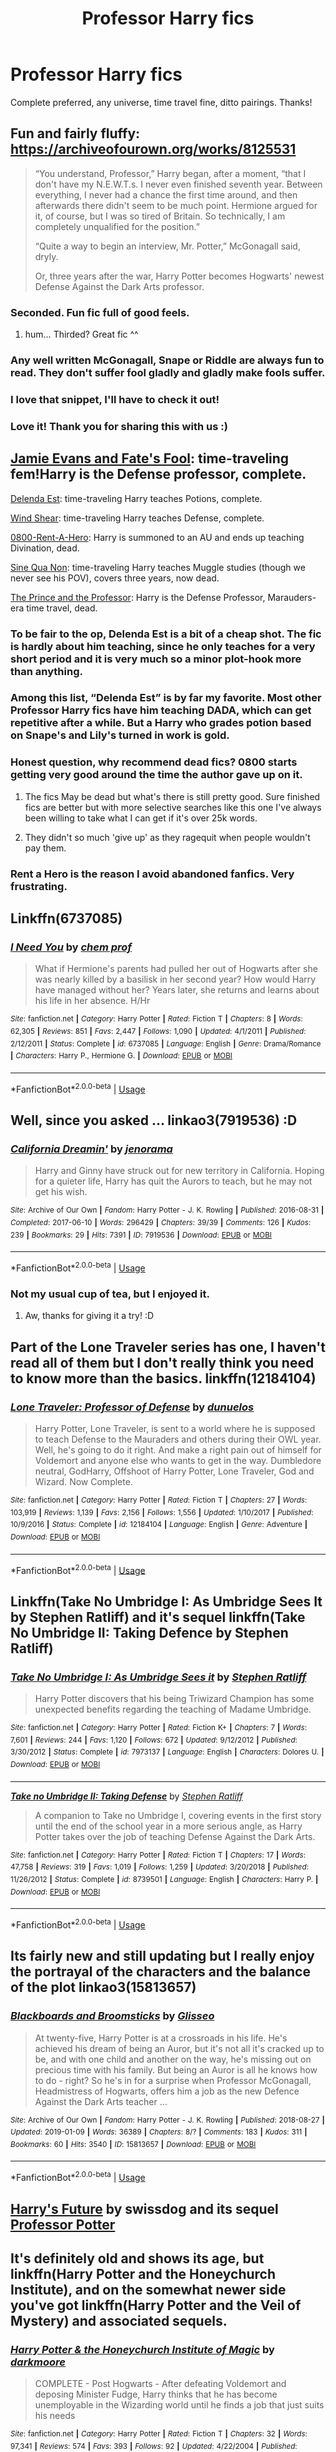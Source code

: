 #+TITLE: Professor Harry fics

* Professor Harry fics
:PROPERTIES:
:Author: noemi_anais
:Score: 72
:DateUnix: 1547510869.0
:DateShort: 2019-Jan-15
:FlairText: Request
:END:
Complete preferred, any universe, time travel fine, ditto pairings. Thanks!


** Fun and fairly fluffy: [[https://archiveofourown.org/works/8125531]]

#+begin_quote
  “You understand, Professor,” Harry began, after a moment, “that I don't have my N.E.W.T.s. I never even finished seventh year. Between everything, I never had a chance the first time around, and then afterwards there didn't seem to be much point. Hermione argued for it, of course, but I was so tired of Britain. So technically, I am completely unqualified for the position.”

  “Quite a way to begin an interview, Mr. Potter,” McGonagall said, dryly.

  Or, three years after the war, Harry Potter becomes Hogwarts' newest Defense Against the Dark Arts professor.
#+end_quote
:PROPERTIES:
:Author: AutumnSouls
:Score: 65
:DateUnix: 1547513432.0
:DateShort: 2019-Jan-15
:END:

*** Seconded. Fun fic full of good feels.
:PROPERTIES:
:Author: iamthesortinghat
:Score: 9
:DateUnix: 1547514902.0
:DateShort: 2019-Jan-15
:END:

**** hum... Thirded? Great fic ^^
:PROPERTIES:
:Author: Choice_Caterpillar
:Score: 1
:DateUnix: 1547521439.0
:DateShort: 2019-Jan-15
:END:


*** Any well written McGonagall, Snape or Riddle are always fun to read. They don't suffer fool gladly and gladly make fools suffer.
:PROPERTIES:
:Author: Redditforgoit
:Score: 1
:DateUnix: 1547582905.0
:DateShort: 2019-Jan-15
:END:


*** I love that snippet, I'll have to check it out!
:PROPERTIES:
:Author: girlikecupcake
:Score: 1
:DateUnix: 1547518049.0
:DateShort: 2019-Jan-15
:END:


*** Love it! Thank you for sharing this with us :)
:PROPERTIES:
:Author: veritascz
:Score: 1
:DateUnix: 1547580094.0
:DateShort: 2019-Jan-15
:END:


** [[https://www.fanfiction.net/s/8175132/1/Jamie-Evans-and-Fate-s-Fool][Jamie Evans and Fate's Fool]]: time-traveling fem!Harry is the Defense professor, complete.

[[https://www.fanfiction.net/s/5511855/7/Delenda-Est][Delenda Est]]: time-traveling Harry teaches Potions, complete.

[[https://archiveofourown.org/works/11063892/chapters/25491018][Wind Shear]]: time-traveling Harry teaches Defense, complete.

[[https://www.fanfiction.net/s/11160991/1/0800-Rent-A-Hero][0800-Rent-A-Hero]]: Harry is summoned to an AU and ends up teaching Divination, dead.

[[https://archiveofourown.org/works/3926626/chapters/8794045][Sine Qua Non]]: time-traveling Harry teaches Muggle studies (though we never see his POV), covers three years, now dead.

[[https://archiveofourown.org/works/589726/chapters/1060711][The Prince and the Professor]]: Harry is the Defense Professor, Marauders-era time travel, dead.
:PROPERTIES:
:Author: jedijinnora
:Score: 25
:DateUnix: 1547519901.0
:DateShort: 2019-Jan-15
:END:

*** To be fair to the op, Delenda Est is a bit of a cheap shot. The fic is hardly about him teaching, since he only teaches for a very short period and it is very much so a minor plot-hook more than anything.
:PROPERTIES:
:Author: NaoSouONight
:Score: 13
:DateUnix: 1547531617.0
:DateShort: 2019-Jan-15
:END:


*** Among this list, “Delenda Est” is by far my favorite. Most other Professor Harry fics have him teaching DADA, which can get repetitive after a while. But a Harry who grades potion based on Snape's and Lily's turned in work is gold.
:PROPERTIES:
:Author: InquisitorCOC
:Score: 14
:DateUnix: 1547526211.0
:DateShort: 2019-Jan-15
:END:


*** Honest question, why recommend dead fics? 0800 starts getting very good around the time the author gave up on it.
:PROPERTIES:
:Author: themegaweirdthrow
:Score: 4
:DateUnix: 1547522374.0
:DateShort: 2019-Jan-15
:END:

**** The fics May be dead but what's there is still pretty good. Sure finished fics are better but with more selective searches like this one I've always been willing to take what I can get if it's over 25k words.
:PROPERTIES:
:Author: Garanar
:Score: 20
:DateUnix: 1547522471.0
:DateShort: 2019-Jan-15
:END:


**** They didn't so much 'give up' as they ragequit when people wouldn't pay them.
:PROPERTIES:
:Author: WhatWouldJesusSay
:Score: 13
:DateUnix: 1547522647.0
:DateShort: 2019-Jan-15
:END:


*** Rent a Hero is the reason I avoid abandoned fanfics. Very frustrating.
:PROPERTIES:
:Author: Redditforgoit
:Score: 1
:DateUnix: 1547582719.0
:DateShort: 2019-Jan-15
:END:


** Linkffn(6737085)
:PROPERTIES:
:Author: Dontjudgemeforasking
:Score: 6
:DateUnix: 1547514689.0
:DateShort: 2019-Jan-15
:END:

*** [[https://www.fanfiction.net/s/6737085/1/][*/I Need You/*]] by [[https://www.fanfiction.net/u/769110/chem-prof][/chem prof/]]

#+begin_quote
  What if Hermione's parents had pulled her out of Hogwarts after she was nearly killed by a basilisk in her second year? How would Harry have managed without her? Years later, she returns and learns about his life in her absence. H/Hr
#+end_quote

^{/Site/:} ^{fanfiction.net} ^{*|*} ^{/Category/:} ^{Harry} ^{Potter} ^{*|*} ^{/Rated/:} ^{Fiction} ^{T} ^{*|*} ^{/Chapters/:} ^{8} ^{*|*} ^{/Words/:} ^{62,305} ^{*|*} ^{/Reviews/:} ^{851} ^{*|*} ^{/Favs/:} ^{2,447} ^{*|*} ^{/Follows/:} ^{1,090} ^{*|*} ^{/Updated/:} ^{4/1/2011} ^{*|*} ^{/Published/:} ^{2/12/2011} ^{*|*} ^{/Status/:} ^{Complete} ^{*|*} ^{/id/:} ^{6737085} ^{*|*} ^{/Language/:} ^{English} ^{*|*} ^{/Genre/:} ^{Drama/Romance} ^{*|*} ^{/Characters/:} ^{Harry} ^{P.,} ^{Hermione} ^{G.} ^{*|*} ^{/Download/:} ^{[[http://www.ff2ebook.com/old/ffn-bot/index.php?id=6737085&source=ff&filetype=epub][EPUB]]} ^{or} ^{[[http://www.ff2ebook.com/old/ffn-bot/index.php?id=6737085&source=ff&filetype=mobi][MOBI]]}

--------------

*FanfictionBot*^{2.0.0-beta} | [[https://github.com/tusing/reddit-ffn-bot/wiki/Usage][Usage]]
:PROPERTIES:
:Author: FanfictionBot
:Score: 6
:DateUnix: 1547514702.0
:DateShort: 2019-Jan-15
:END:


** Well, since you asked ... linkao3(7919536) :D
:PROPERTIES:
:Author: jenorama_CA
:Score: 9
:DateUnix: 1547513035.0
:DateShort: 2019-Jan-15
:END:

*** [[https://archiveofourown.org/works/7919536][*/California Dreamin'/*]] by [[https://www.archiveofourown.org/users/jenorama/pseuds/jenorama][/jenorama/]]

#+begin_quote
  Harry and Ginny have struck out for new territory in California. Hoping for a quieter life, Harry has quit the Aurors to teach, but he may not get his wish.
#+end_quote

^{/Site/:} ^{Archive} ^{of} ^{Our} ^{Own} ^{*|*} ^{/Fandom/:} ^{Harry} ^{Potter} ^{-} ^{J.} ^{K.} ^{Rowling} ^{*|*} ^{/Published/:} ^{2016-08-31} ^{*|*} ^{/Completed/:} ^{2017-06-10} ^{*|*} ^{/Words/:} ^{296429} ^{*|*} ^{/Chapters/:} ^{39/39} ^{*|*} ^{/Comments/:} ^{126} ^{*|*} ^{/Kudos/:} ^{239} ^{*|*} ^{/Bookmarks/:} ^{29} ^{*|*} ^{/Hits/:} ^{7391} ^{*|*} ^{/ID/:} ^{7919536} ^{*|*} ^{/Download/:} ^{[[https://archiveofourown.org/downloads/je/jenorama/7919536/California%20Dreamin.epub?updated_at=1497118935][EPUB]]} ^{or} ^{[[https://archiveofourown.org/downloads/je/jenorama/7919536/California%20Dreamin.mobi?updated_at=1497118935][MOBI]]}

--------------

*FanfictionBot*^{2.0.0-beta} | [[https://github.com/tusing/reddit-ffn-bot/wiki/Usage][Usage]]
:PROPERTIES:
:Author: FanfictionBot
:Score: 6
:DateUnix: 1547513045.0
:DateShort: 2019-Jan-15
:END:


*** Not my usual cup of tea, but I enjoyed it.
:PROPERTIES:
:Author: THEHYPERBOLOID
:Score: 2
:DateUnix: 1547850865.0
:DateShort: 2019-Jan-19
:END:

**** Aw, thanks for giving it a try! :D
:PROPERTIES:
:Author: jenorama_CA
:Score: 2
:DateUnix: 1547862759.0
:DateShort: 2019-Jan-19
:END:


** Part of the Lone Traveler series has one, I haven't read all of them but I don't really think you need to know more than the basics. linkffn(12184104)
:PROPERTIES:
:Author: Emuburger
:Score: 4
:DateUnix: 1547549315.0
:DateShort: 2019-Jan-15
:END:

*** [[https://www.fanfiction.net/s/12184104/1/][*/Lone Traveler: Professor of Defense/*]] by [[https://www.fanfiction.net/u/2198557/dunuelos][/dunuelos/]]

#+begin_quote
  Harry Potter, Lone Traveler, is sent to a world where he is supposed to teach Defense to the Mauraders and others during their OWL year. Well, he's going to do it right. And make a right pain out of himself for Voldemort and anyone else who wants to get in the way. Dumbledore neutral, GodHarry, Offshoot of Harry Potter, Lone Traveler, God and Wizard. Now Complete.
#+end_quote

^{/Site/:} ^{fanfiction.net} ^{*|*} ^{/Category/:} ^{Harry} ^{Potter} ^{*|*} ^{/Rated/:} ^{Fiction} ^{T} ^{*|*} ^{/Chapters/:} ^{27} ^{*|*} ^{/Words/:} ^{103,919} ^{*|*} ^{/Reviews/:} ^{1,139} ^{*|*} ^{/Favs/:} ^{2,156} ^{*|*} ^{/Follows/:} ^{1,556} ^{*|*} ^{/Updated/:} ^{1/10/2017} ^{*|*} ^{/Published/:} ^{10/9/2016} ^{*|*} ^{/Status/:} ^{Complete} ^{*|*} ^{/id/:} ^{12184104} ^{*|*} ^{/Language/:} ^{English} ^{*|*} ^{/Genre/:} ^{Adventure} ^{*|*} ^{/Download/:} ^{[[http://www.ff2ebook.com/old/ffn-bot/index.php?id=12184104&source=ff&filetype=epub][EPUB]]} ^{or} ^{[[http://www.ff2ebook.com/old/ffn-bot/index.php?id=12184104&source=ff&filetype=mobi][MOBI]]}

--------------

*FanfictionBot*^{2.0.0-beta} | [[https://github.com/tusing/reddit-ffn-bot/wiki/Usage][Usage]]
:PROPERTIES:
:Author: FanfictionBot
:Score: 1
:DateUnix: 1547549406.0
:DateShort: 2019-Jan-15
:END:


** Linkffn(Take No Umbridge I: As Umbridge Sees It by Stephen Ratliff) and it's sequel linkffn(Take No Umbridge II: Taking Defence by Stephen Ratliff)
:PROPERTIES:
:Author: altrarose
:Score: 5
:DateUnix: 1547518572.0
:DateShort: 2019-Jan-15
:END:

*** [[https://www.fanfiction.net/s/7973137/1/][*/Take No Umbridge I: As Umbridge Sees it/*]] by [[https://www.fanfiction.net/u/62350/Stephen-Ratliff][/Stephen Ratliff/]]

#+begin_quote
  Harry Potter discovers that his being Triwizard Champion has some unexpected benefits regarding the teaching of Madame Umbridge.
#+end_quote

^{/Site/:} ^{fanfiction.net} ^{*|*} ^{/Category/:} ^{Harry} ^{Potter} ^{*|*} ^{/Rated/:} ^{Fiction} ^{K+} ^{*|*} ^{/Chapters/:} ^{7} ^{*|*} ^{/Words/:} ^{7,601} ^{*|*} ^{/Reviews/:} ^{244} ^{*|*} ^{/Favs/:} ^{1,120} ^{*|*} ^{/Follows/:} ^{672} ^{*|*} ^{/Updated/:} ^{9/12/2012} ^{*|*} ^{/Published/:} ^{3/30/2012} ^{*|*} ^{/Status/:} ^{Complete} ^{*|*} ^{/id/:} ^{7973137} ^{*|*} ^{/Language/:} ^{English} ^{*|*} ^{/Characters/:} ^{Dolores} ^{U.} ^{*|*} ^{/Download/:} ^{[[http://www.ff2ebook.com/old/ffn-bot/index.php?id=7973137&source=ff&filetype=epub][EPUB]]} ^{or} ^{[[http://www.ff2ebook.com/old/ffn-bot/index.php?id=7973137&source=ff&filetype=mobi][MOBI]]}

--------------

[[https://www.fanfiction.net/s/8739501/1/][*/Take no Umbridge II: Taking Defense/*]] by [[https://www.fanfiction.net/u/62350/Stephen-Ratliff][/Stephen Ratliff/]]

#+begin_quote
  A companion to Take no Umbridge I, covering events in the first story until the end of the school year in a more serious angle, as Harry Potter takes over the job of teaching Defense Against the Dark Arts.
#+end_quote

^{/Site/:} ^{fanfiction.net} ^{*|*} ^{/Category/:} ^{Harry} ^{Potter} ^{*|*} ^{/Rated/:} ^{Fiction} ^{T} ^{*|*} ^{/Chapters/:} ^{17} ^{*|*} ^{/Words/:} ^{47,758} ^{*|*} ^{/Reviews/:} ^{319} ^{*|*} ^{/Favs/:} ^{1,019} ^{*|*} ^{/Follows/:} ^{1,259} ^{*|*} ^{/Updated/:} ^{3/20/2018} ^{*|*} ^{/Published/:} ^{11/26/2012} ^{*|*} ^{/Status/:} ^{Complete} ^{*|*} ^{/id/:} ^{8739501} ^{*|*} ^{/Language/:} ^{English} ^{*|*} ^{/Characters/:} ^{Harry} ^{P.} ^{*|*} ^{/Download/:} ^{[[http://www.ff2ebook.com/old/ffn-bot/index.php?id=8739501&source=ff&filetype=epub][EPUB]]} ^{or} ^{[[http://www.ff2ebook.com/old/ffn-bot/index.php?id=8739501&source=ff&filetype=mobi][MOBI]]}

--------------

*FanfictionBot*^{2.0.0-beta} | [[https://github.com/tusing/reddit-ffn-bot/wiki/Usage][Usage]]
:PROPERTIES:
:Author: FanfictionBot
:Score: 1
:DateUnix: 1547518605.0
:DateShort: 2019-Jan-15
:END:


** Its fairly new and still updating but I really enjoy the portrayal of the characters and the balance of the plot linkao3(15813657)
:PROPERTIES:
:Author: AYO_nonymous
:Score: 2
:DateUnix: 1547524953.0
:DateShort: 2019-Jan-15
:END:

*** [[https://archiveofourown.org/works/15813657][*/Blackboards and Broomsticks/*]] by [[https://www.archiveofourown.org/users/Glisseo/pseuds/Glisseo][/Glisseo/]]

#+begin_quote
  At twenty-five, Harry Potter is at a crossroads in his life. He's achieved his dream of being an Auror, but it's not all it's cracked up to be, and with one child and another on the way, he's missing out on precious time with his family. But being an Auror is all he knows how to do - right? So he's in for a surprise when Professor McGonagall, Headmistress of Hogwarts, offers him a job as the new Defence Against the Dark Arts teacher ...
#+end_quote

^{/Site/:} ^{Archive} ^{of} ^{Our} ^{Own} ^{*|*} ^{/Fandom/:} ^{Harry} ^{Potter} ^{-} ^{J.} ^{K.} ^{Rowling} ^{*|*} ^{/Published/:} ^{2018-08-27} ^{*|*} ^{/Updated/:} ^{2019-01-09} ^{*|*} ^{/Words/:} ^{36389} ^{*|*} ^{/Chapters/:} ^{8/?} ^{*|*} ^{/Comments/:} ^{183} ^{*|*} ^{/Kudos/:} ^{311} ^{*|*} ^{/Bookmarks/:} ^{60} ^{*|*} ^{/Hits/:} ^{3540} ^{*|*} ^{/ID/:} ^{15813657} ^{*|*} ^{/Download/:} ^{[[https://archiveofourown.org/downloads/Gl/Glisseo/15813657/Blackboards%20and%20Broomsticks.epub?updated_at=1547154622][EPUB]]} ^{or} ^{[[https://archiveofourown.org/downloads/Gl/Glisseo/15813657/Blackboards%20and%20Broomsticks.mobi?updated_at=1547154622][MOBI]]}

--------------

*FanfictionBot*^{2.0.0-beta} | [[https://github.com/tusing/reddit-ffn-bot/wiki/Usage][Usage]]
:PROPERTIES:
:Author: FanfictionBot
:Score: 6
:DateUnix: 1547524964.0
:DateShort: 2019-Jan-15
:END:


** [[https://www.fanfiction.net/s/4335716/1/Harry-s-Future][Harry's Future]] by swissdog and its sequel [[https://www.fanfiction.net/s/5454173/1/Professor-Potter][Professor Potter]]
:PROPERTIES:
:Author: kecskepasztor
:Score: 2
:DateUnix: 1547544554.0
:DateShort: 2019-Jan-15
:END:


** It's definitely old and shows its age, but linkffn(Harry Potter and the Honeychurch Institute), and on the somewhat newer side you've got linkffn(Harry Potter and the Veil of Mystery) and associated sequels.
:PROPERTIES:
:Author: Namzeh011
:Score: 1
:DateUnix: 1547527667.0
:DateShort: 2019-Jan-15
:END:

*** [[https://www.fanfiction.net/s/1777312/1/][*/Harry Potter & the Honeychurch Institute of Magic/*]] by [[https://www.fanfiction.net/u/555935/darkmoore][/darkmoore/]]

#+begin_quote
  COMPLETE - Post Hogwarts - After defeating Voldemort and deposing Minister Fudge, Harry thinks that he has become unemployable in the Wizarding world until he finds a job that just suits his needs
#+end_quote

^{/Site/:} ^{fanfiction.net} ^{*|*} ^{/Category/:} ^{Harry} ^{Potter} ^{*|*} ^{/Rated/:} ^{Fiction} ^{T} ^{*|*} ^{/Chapters/:} ^{32} ^{*|*} ^{/Words/:} ^{97,341} ^{*|*} ^{/Reviews/:} ^{574} ^{*|*} ^{/Favs/:} ^{393} ^{*|*} ^{/Follows/:} ^{92} ^{*|*} ^{/Updated/:} ^{4/22/2004} ^{*|*} ^{/Published/:} ^{3/17/2004} ^{*|*} ^{/Status/:} ^{Complete} ^{*|*} ^{/id/:} ^{1777312} ^{*|*} ^{/Language/:} ^{English} ^{*|*} ^{/Genre/:} ^{Humor} ^{*|*} ^{/Characters/:} ^{Harry} ^{P.,} ^{Harry} ^{P.} ^{*|*} ^{/Download/:} ^{[[http://www.ff2ebook.com/old/ffn-bot/index.php?id=1777312&source=ff&filetype=epub][EPUB]]} ^{or} ^{[[http://www.ff2ebook.com/old/ffn-bot/index.php?id=1777312&source=ff&filetype=mobi][MOBI]]}

--------------

[[https://www.fanfiction.net/s/5386877/1/][*/Harry Potter and the Veil of Mystery/*]] by [[https://www.fanfiction.net/u/2015038/semprini][/semprini/]]

#+begin_quote
  Post-OotP Reluctantly taking a leadership role in the fight against Voldemort, urging others to 'say the name', Harry tries to learn how he can use his 'power the Dark Lord knows not' to fulfill the prophecy as he becomes his enemy's biggest target.
#+end_quote

^{/Site/:} ^{fanfiction.net} ^{*|*} ^{/Category/:} ^{Harry} ^{Potter} ^{*|*} ^{/Rated/:} ^{Fiction} ^{T} ^{*|*} ^{/Chapters/:} ^{24} ^{*|*} ^{/Words/:} ^{401,266} ^{*|*} ^{/Reviews/:} ^{255} ^{*|*} ^{/Favs/:} ^{432} ^{*|*} ^{/Follows/:} ^{165} ^{*|*} ^{/Updated/:} ^{10/21/2009} ^{*|*} ^{/Published/:} ^{9/19/2009} ^{*|*} ^{/Status/:} ^{Complete} ^{*|*} ^{/id/:} ^{5386877} ^{*|*} ^{/Language/:} ^{English} ^{*|*} ^{/Genre/:} ^{Adventure} ^{*|*} ^{/Characters/:} ^{Harry} ^{P.,} ^{Albus} ^{D.} ^{*|*} ^{/Download/:} ^{[[http://www.ff2ebook.com/old/ffn-bot/index.php?id=5386877&source=ff&filetype=epub][EPUB]]} ^{or} ^{[[http://www.ff2ebook.com/old/ffn-bot/index.php?id=5386877&source=ff&filetype=mobi][MOBI]]}

--------------

*FanfictionBot*^{2.0.0-beta} | [[https://github.com/tusing/reddit-ffn-bot/wiki/Usage][Usage]]
:PROPERTIES:
:Author: FanfictionBot
:Score: 1
:DateUnix: 1547527694.0
:DateShort: 2019-Jan-15
:END:


** Linkffn(wind shear)
:PROPERTIES:
:Author: marsolino
:Score: 1
:DateUnix: 1547538781.0
:DateShort: 2019-Jan-15
:END:

*** [[https://www.fanfiction.net/s/12511998/1/][*/Wind Shear/*]] by [[https://www.fanfiction.net/u/67673/Chilord][/Chilord/]]

#+begin_quote
  A sharp and sudden change that can have devastating effects. When a Harry Potter that didn't follow the path of the Epilogue finds himself suddenly thrown into 1970, he settles into a muggle pub to enjoy a nice drink and figure out what he should do with the situation. Naturally, things don't work out the way he intended.
#+end_quote

^{/Site/:} ^{fanfiction.net} ^{*|*} ^{/Category/:} ^{Harry} ^{Potter} ^{*|*} ^{/Rated/:} ^{Fiction} ^{M} ^{*|*} ^{/Chapters/:} ^{19} ^{*|*} ^{/Words/:} ^{126,280} ^{*|*} ^{/Reviews/:} ^{2,434} ^{*|*} ^{/Favs/:} ^{9,436} ^{*|*} ^{/Follows/:} ^{6,252} ^{*|*} ^{/Updated/:} ^{7/6/2017} ^{*|*} ^{/Published/:} ^{5/31/2017} ^{*|*} ^{/Status/:} ^{Complete} ^{*|*} ^{/id/:} ^{12511998} ^{*|*} ^{/Language/:} ^{English} ^{*|*} ^{/Genre/:} ^{Adventure} ^{*|*} ^{/Characters/:} ^{Harry} ^{P.,} ^{Bellatrix} ^{L.,} ^{Charlus} ^{P.} ^{*|*} ^{/Download/:} ^{[[http://www.ff2ebook.com/old/ffn-bot/index.php?id=12511998&source=ff&filetype=epub][EPUB]]} ^{or} ^{[[http://www.ff2ebook.com/old/ffn-bot/index.php?id=12511998&source=ff&filetype=mobi][MOBI]]}

--------------

*FanfictionBot*^{2.0.0-beta} | [[https://github.com/tusing/reddit-ffn-bot/wiki/Usage][Usage]]
:PROPERTIES:
:Author: FanfictionBot
:Score: 1
:DateUnix: 1547538800.0
:DateShort: 2019-Jan-15
:END:


** Crumbling Pedestal by Shivani linkffn(1922112) Harry goes back to the time of the Founders and ends up teaching at Hogwarts

[[http://archiveofourown.org/works/7332190?view_full_work=true][Non-Linear Temporal Relocation by Windturtle]]. linkao3(7332190) Harry takes the DADA job while Draco takes the potions job. They are in a parallel universe where Voldemort went after all the infants instead of just Harry and Neville. Harry/Draco. Complete

[[http://www.fanfiction.net/s/4442117/1/My_Name_is_Cameron_Sage][My Name is Cameron Sage by thesewarmstars]] linkffn(4442117) Harry goes back in time, becomes an international curse breaker and then teaches at Hogwarts. Harry/Snape. Complete

[[https://www.fanfiction.net/s/11913447/1/Amalgum-Lockhart-s-Folly][Amalgum -- Lockhart's Folly by tkepner]] linkffn(11913447) Harry goes back in time and merges with Lockhart. He makes a ridiculous and yet skilled DADA prof. Complete.

​

​
:PROPERTIES:
:Author: tpyrene
:Score: 1
:DateUnix: 1547523825.0
:DateShort: 2019-Jan-15
:END:

*** [[https://archiveofourown.org/works/7332190][*/Non-Linear Temporal Relocation/*]] by [[https://www.archiveofourown.org/users/Windturtle/pseuds/Windturtle][/Windturtle/]]

#+begin_quote
  Draco seems to have gone seven years back in time, but things are very different than he remembers them. Now he has to try and make his way in this changed timeline while figuring out how to get back. Oh, and for some reason, the last person Draco wants to be stuck with has come along too. Harry Potter.
#+end_quote

^{/Site/:} ^{Archive} ^{of} ^{Our} ^{Own} ^{*|*} ^{/Fandom/:} ^{Harry} ^{Potter} ^{-} ^{J.} ^{K.} ^{Rowling} ^{*|*} ^{/Published/:} ^{2016-06-28} ^{*|*} ^{/Completed/:} ^{2017-04-30} ^{*|*} ^{/Words/:} ^{56780} ^{*|*} ^{/Chapters/:} ^{7/7} ^{*|*} ^{/Comments/:} ^{93} ^{*|*} ^{/Kudos/:} ^{588} ^{*|*} ^{/Bookmarks/:} ^{112} ^{*|*} ^{/Hits/:} ^{10034} ^{*|*} ^{/ID/:} ^{7332190} ^{*|*} ^{/Download/:} ^{[[https://archiveofourown.org/downloads/Wi/Windturtle/7332190/NonLinear%20Temporal%20Relocation.epub?updated_at=1525619894][EPUB]]} ^{or} ^{[[https://archiveofourown.org/downloads/Wi/Windturtle/7332190/NonLinear%20Temporal%20Relocation.mobi?updated_at=1525619894][MOBI]]}

--------------

[[https://www.fanfiction.net/s/1922112/1/][*/Crumbling Pedestal/*]] by [[https://www.fanfiction.net/u/476686/Shivani][/Shivani/]]

#+begin_quote
  Slash, HPSS- Harry's date with Voldemort at the conclusion of the Triwizard tournament didn't go quite as planned. Fate steps in with a 'unique' opportunity, offering Harry the chance to live and mature in the past. For a while, anyway.
#+end_quote

^{/Site/:} ^{fanfiction.net} ^{*|*} ^{/Category/:} ^{Harry} ^{Potter} ^{*|*} ^{/Rated/:} ^{Fiction} ^{T} ^{*|*} ^{/Chapters/:} ^{43} ^{*|*} ^{/Words/:} ^{179,530} ^{*|*} ^{/Reviews/:} ^{955} ^{*|*} ^{/Favs/:} ^{3,615} ^{*|*} ^{/Follows/:} ^{807} ^{*|*} ^{/Updated/:} ^{2/15/2005} ^{*|*} ^{/Published/:} ^{6/21/2004} ^{*|*} ^{/Status/:} ^{Complete} ^{*|*} ^{/id/:} ^{1922112} ^{*|*} ^{/Language/:} ^{English} ^{*|*} ^{/Genre/:} ^{Drama} ^{*|*} ^{/Characters/:} ^{<Harry} ^{P.,} ^{Severus} ^{S.>} ^{*|*} ^{/Download/:} ^{[[http://www.ff2ebook.com/old/ffn-bot/index.php?id=1922112&source=ff&filetype=epub][EPUB]]} ^{or} ^{[[http://www.ff2ebook.com/old/ffn-bot/index.php?id=1922112&source=ff&filetype=mobi][MOBI]]}

--------------

[[https://www.fanfiction.net/s/4442117/1/][*/My Name is Cameron Sage/*]] by [[https://www.fanfiction.net/u/1340907/thesewarmstars][/thesewarmstars/]]

#+begin_quote
  Things are going poorly for the side of the light, and in a last-ditch effort to fulfill his destiny, Harry goes back in time to try again. SSHP
#+end_quote

^{/Site/:} ^{fanfiction.net} ^{*|*} ^{/Category/:} ^{Harry} ^{Potter} ^{*|*} ^{/Rated/:} ^{Fiction} ^{M} ^{*|*} ^{/Chapters/:} ^{19} ^{*|*} ^{/Words/:} ^{43,959} ^{*|*} ^{/Reviews/:} ^{628} ^{*|*} ^{/Favs/:} ^{2,704} ^{*|*} ^{/Follows/:} ^{621} ^{*|*} ^{/Updated/:} ^{9/25/2008} ^{*|*} ^{/Published/:} ^{8/2/2008} ^{*|*} ^{/Status/:} ^{Complete} ^{*|*} ^{/id/:} ^{4442117} ^{*|*} ^{/Language/:} ^{English} ^{*|*} ^{/Genre/:} ^{Romance} ^{*|*} ^{/Characters/:} ^{Harry} ^{P.,} ^{Severus} ^{S.} ^{*|*} ^{/Download/:} ^{[[http://www.ff2ebook.com/old/ffn-bot/index.php?id=4442117&source=ff&filetype=epub][EPUB]]} ^{or} ^{[[http://www.ff2ebook.com/old/ffn-bot/index.php?id=4442117&source=ff&filetype=mobi][MOBI]]}

--------------

[[https://www.fanfiction.net/s/11913447/1/][*/Amalgum -- Lockhart's Folly/*]] by [[https://www.fanfiction.net/u/5362799/tkepner][/tkepner/]]

#+begin_quote
  Death wants free of its Master and proposes sending Harry back in time to avoid the unnecessary deaths in fighting Voldemort. Harry readily accepts, thinking he'll start anew as a Firstie. Instead, Harry's soul, magic, and memories end up at the beginning of Second Year --- in GILDEROY LOCKHART!
#+end_quote

^{/Site/:} ^{fanfiction.net} ^{*|*} ^{/Category/:} ^{Harry} ^{Potter} ^{*|*} ^{/Rated/:} ^{Fiction} ^{T} ^{*|*} ^{/Chapters/:} ^{31} ^{*|*} ^{/Words/:} ^{192,977} ^{*|*} ^{/Reviews/:} ^{1,581} ^{*|*} ^{/Favs/:} ^{4,564} ^{*|*} ^{/Follows/:} ^{3,039} ^{*|*} ^{/Updated/:} ^{2/20/2017} ^{*|*} ^{/Published/:} ^{4/24/2016} ^{*|*} ^{/Status/:} ^{Complete} ^{*|*} ^{/id/:} ^{11913447} ^{*|*} ^{/Language/:} ^{English} ^{*|*} ^{/Genre/:} ^{Adventure/Humor} ^{*|*} ^{/Characters/:} ^{Harry} ^{P.,} ^{Hermione} ^{G.,} ^{Gilderoy} ^{L.,} ^{Bellatrix} ^{L.} ^{*|*} ^{/Download/:} ^{[[http://www.ff2ebook.com/old/ffn-bot/index.php?id=11913447&source=ff&filetype=epub][EPUB]]} ^{or} ^{[[http://www.ff2ebook.com/old/ffn-bot/index.php?id=11913447&source=ff&filetype=mobi][MOBI]]}

--------------

*FanfictionBot*^{2.0.0-beta} | [[https://github.com/tusing/reddit-ffn-bot/wiki/Usage][Usage]]
:PROPERTIES:
:Author: FanfictionBot
:Score: 1
:DateUnix: 1547523850.0
:DateShort: 2019-Jan-15
:END:


** linkffn(Itachi, Is That A Baby), Harry raised by Itachi of the akatsuki goes to Hogwarts and raises havoc, around 2nd/3rd year he begins teaching iirc. Cracky as hell as well as a crossover with Naruto.
:PROPERTIES:
:Author: BionicleKid
:Score: 1
:DateUnix: 1547526105.0
:DateShort: 2019-Jan-15
:END:

*** [[https://www.fanfiction.net/s/11634921/1/][*/Itachi, Is That A Baby?/*]] by [[https://www.fanfiction.net/u/7288663/SpoonandJohn][/SpoonandJohn/]]

#+begin_quote
  Petunia performs a bit of accidental magic. It says something about her parenting that Uchiha Itachi is considered a better prospect for raising a child. Young Hari is raised by one of the most infamous nukenin of all time and a cadre of "Uncles" whose cumulative effect is very . . . prominent. And someone had the bright idea to bring him back to England. Merlin help them all.
#+end_quote

^{/Site/:} ^{fanfiction.net} ^{*|*} ^{/Category/:} ^{Harry} ^{Potter} ^{+} ^{Naruto} ^{Crossover} ^{*|*} ^{/Rated/:} ^{Fiction} ^{M} ^{*|*} ^{/Chapters/:} ^{98} ^{*|*} ^{/Words/:} ^{304,435} ^{*|*} ^{/Reviews/:} ^{7,210} ^{*|*} ^{/Favs/:} ^{8,921} ^{*|*} ^{/Follows/:} ^{9,524} ^{*|*} ^{/Updated/:} ^{11/3/2018} ^{*|*} ^{/Published/:} ^{11/25/2015} ^{*|*} ^{/id/:} ^{11634921} ^{*|*} ^{/Language/:} ^{English} ^{*|*} ^{/Genre/:} ^{Humor/Adventure} ^{*|*} ^{/Characters/:} ^{Harry} ^{P.,} ^{Albus} ^{D.,} ^{Itachi} ^{U.} ^{*|*} ^{/Download/:} ^{[[http://www.ff2ebook.com/old/ffn-bot/index.php?id=11634921&source=ff&filetype=epub][EPUB]]} ^{or} ^{[[http://www.ff2ebook.com/old/ffn-bot/index.php?id=11634921&source=ff&filetype=mobi][MOBI]]}

--------------

*FanfictionBot*^{2.0.0-beta} | [[https://github.com/tusing/reddit-ffn-bot/wiki/Usage][Usage]]
:PROPERTIES:
:Author: FanfictionBot
:Score: 1
:DateUnix: 1547526116.0
:DateShort: 2019-Jan-15
:END:

